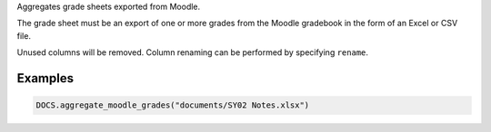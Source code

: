 Aggregates grade sheets exported from Moodle.

The grade sheet must be an export of one or more grades from the
Moodle gradebook in the form of an Excel or CSV file.

Unused columns will be removed. Column renaming can be performed
by specifying ``rename``.

Examples
--------

.. code:: python

   DOCS.aggregate_moodle_grades("documents/SY02 Notes.xlsx")
